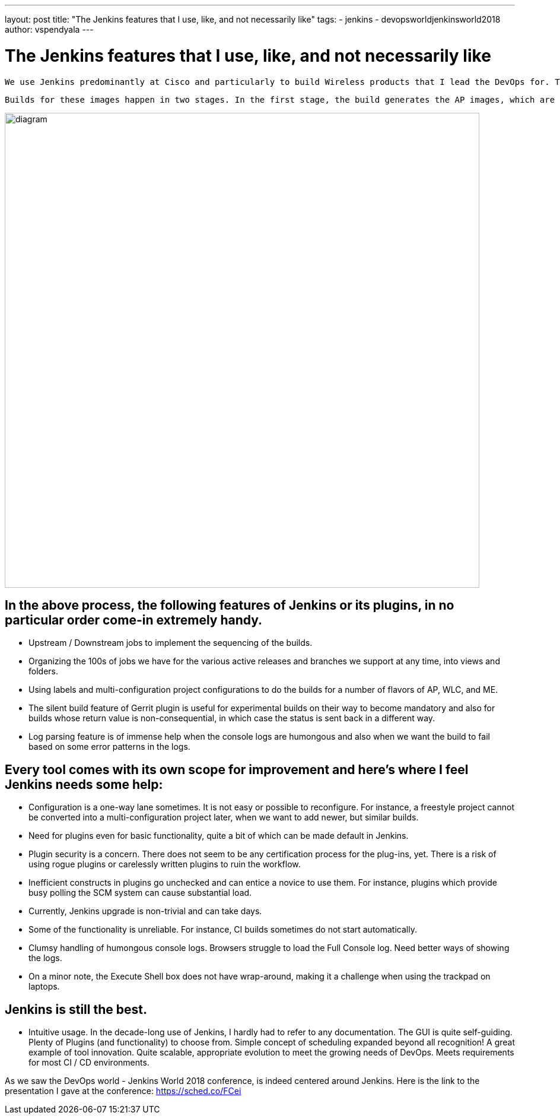 ---
layout: post
title: "The Jenkins features that I use, like, and not necessarily like"
tags:
- jenkins
- devopsworldjenkinsworld2018
author: vspendyala
---

= The Jenkins features that I use, like, and not necessarily like

 We use Jenkins predominantly at Cisco and particularly to build Wireless products that I lead the DevOps for. The wireless products for which we build images are Access Points (AP), Wireless LAN Controllers (WLC), and a product called Mobility Express (ME) that is a lightweight hybrid of the two. The images that we build work like Operating Systems for the respective hardware. 
 
 Builds for these images happen in two stages. In the first stage, the build generates the AP images, which are in the form of tar files. These tar files bundle into the WLC and ME images built in the second stage. The process is shown in the figure below. The source code for these images goes through a number of pre-commit checks in the Continuous Integration process before getting merged.

image::/images/post-images/2019-01-09/diagram.png[role="center",width=800]
      

== In the above process, the following features of Jenkins or its plugins, in no particular order come-in extremely handy.

* Upstream / Downstream jobs to implement the sequencing of the builds.
* Organizing the 100s of jobs we have for the various active releases and branches we support at any time, into views and folders.
* Using labels and multi-configuration project configurations to do the builds for a number of flavors of AP, WLC, and ME.
 * The silent build feature of Gerrit plugin is useful for experimental builds on their way to become mandatory and also for builds whose return value is non-consequential, in which case the status is sent back in a different way.
* Log parsing feature is of immense help when the console logs are humongous and also when we want the build to fail based on some error patterns in the logs.

== Every tool comes with its own scope for improvement and here’s where I feel Jenkins needs some help:

* Configuration is a one-way lane sometimes. It is not easy or possible to reconfigure. For instance, a freestyle project cannot be converted into a multi-configuration project later, when we want to add newer, but similar builds.
* Need for plugins even for basic functionality, quite a bit of which can be made default in Jenkins.
* Plugin security is a concern. There does not seem to be any certification process for the plug-ins, yet. There is a risk of using rogue plugins or carelessly written plugins to ruin the workflow.
* Inefficient constructs in plugins go unchecked and can entice a novice to use them. For instance, plugins which provide busy polling the SCM system can cause substantial load.
* Currently, Jenkins upgrade is non-trivial and can take days.
* Some of the functionality is unreliable. For instance, CI builds sometimes do not start automatically.
* Clumsy handling of humongous console logs. Browsers struggle to load the Full Console log. Need better ways of showing the logs.
* On a minor note, the Execute Shell box does not have wrap-around, making it a challenge when using the trackpad on laptops.

== Jenkins is still the best.

*  Intuitive usage. In the decade-long use of Jenkins, I hardly had to refer to any documentation. The GUI is quite self-guiding.
Plenty of Plugins (and functionality) to choose from.
Simple concept of scheduling expanded beyond all recognition! A great example of tool innovation.
Quite scalable, appropriate evolution to meet the growing needs of DevOps.
Meets requirements for most CI / CD environments.


As we saw the DevOps world - Jenkins World 2018 conference, is indeed centered around Jenkins.  Here is the link to the presentation I gave at the conference: https://sched.co/FCei
